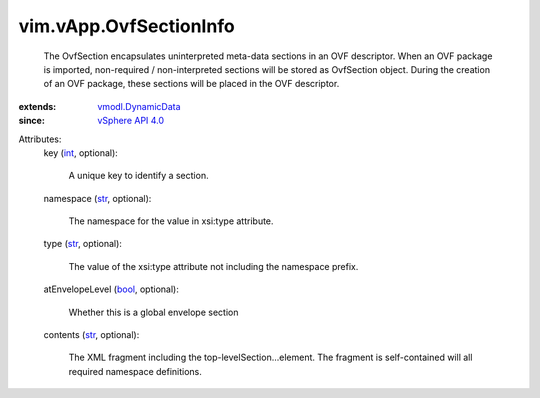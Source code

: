 .. _int: https://docs.python.org/2/library/stdtypes.html

.. _str: https://docs.python.org/2/library/stdtypes.html

.. _bool: https://docs.python.org/2/library/stdtypes.html

.. _vSphere API 4.0: ../../vim/version.rst#vimversionversion5

.. _vmodl.DynamicData: ../../vmodl/DynamicData.rst


vim.vApp.OvfSectionInfo
=======================
  The OvfSection encapsulates uninterpreted meta-data sections in an OVF descriptor. When an OVF package is imported, non-required / non-interpreted sections will be stored as OvfSection object. During the creation of an OVF package, these sections will be placed in the OVF descriptor.
:extends: vmodl.DynamicData_
:since: `vSphere API 4.0`_

Attributes:
    key (`int`_, optional):

       A unique key to identify a section.
    namespace (`str`_, optional):

       The namespace for the value in xsi:type attribute.
    type (`str`_, optional):

       The value of the xsi:type attribute not including the namespace prefix.
    atEnvelopeLevel (`bool`_, optional):

       Whether this is a global envelope section
    contents (`str`_, optional):

       The XML fragment including the top-levelSection...element. The fragment is self-contained will all required namespace definitions.
